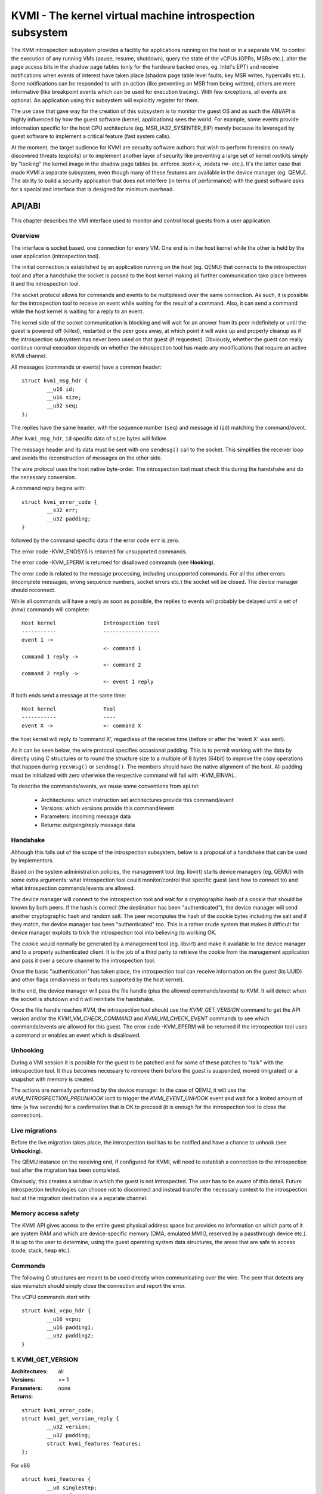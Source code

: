 .. SPDX-License-Identifier: GPL-2.0

=========================================================
KVMI - The kernel virtual machine introspection subsystem
=========================================================

The KVM introspection subsystem provides a facility for applications running
on the host or in a separate VM, to control the execution of any running VMs
(pause, resume, shutdown), query the state of the vCPUs (GPRs, MSRs etc.),
alter the page access bits in the shadow page tables (only for the hardware
backed ones, eg. Intel's EPT) and receive notifications when events of
interest have taken place (shadow page table level faults, key MSR writes,
hypercalls etc.). Some notifications can be responded to with an action
(like preventing an MSR from being written), others are mere informative
(like breakpoint events which can be used for execution tracing).
With few exceptions, all events are optional. An application using this
subsystem will explicitly register for them.

The use case that gave way for the creation of this subsystem is to monitor
the guest OS and as such the ABI/API is highly influenced by how the guest
software (kernel, applications) sees the world. For example, some events
provide information specific for the host CPU architecture
(eg. MSR_IA32_SYSENTER_EIP) merely because its leveraged by guest software
to implement a critical feature (fast system calls).

At the moment, the target audience for KVMI are security software authors
that wish to perform forensics on newly discovered threats (exploits) or
to implement another layer of security like preventing a large set of
kernel rootkits simply by "locking" the kernel image in the shadow page
tables (ie. enforce .text r-x, .rodata rw- etc.). It's the latter case that
made KVMI a separate subsystem, even though many of these features are
available in the device manager (eg. QEMU). The ability to build a security
application that does not interfere (in terms of performance) with the
guest software asks for a specialized interface that is designed for minimum
overhead.

API/ABI
=======

This chapter describes the VMI interface used to monitor and control local
guests from a user application.

Overview
--------

The interface is socket based, one connection for every VM. One end is in the
host kernel while the other is held by the user application (introspection
tool).

The initial connection is established by an application running on the host
(eg. QEMU) that connects to the introspection tool and after a handshake
the socket is passed to the host kernel making all further communication
take place between it and the introspection tool.

The socket protocol allows for commands and events to be multiplexed over
the same connection. As such, it is possible for the introspection tool to
receive an event while waiting for the result of a command. Also, it can
send a command while the host kernel is waiting for a reply to an event.

The kernel side of the socket communication is blocking and will wait
for an answer from its peer indefinitely or until the guest is powered
off (killed), restarted or the peer goes away, at which point it will
wake up and properly cleanup as if the introspection subsystem has never
been used on that guest (if requested). Obviously, whether the guest can
really continue normal execution depends on whether the introspection
tool has made any modifications that require an active KVMI channel.

All messages (commands or events) have a common header::

	struct kvmi_msg_hdr {
		__u16 id;
		__u16 size;
		__u32 seq;
	};

The replies have the same header, with the sequence number (``seq``)
and message id (``id``) matching the command/event.

After ``kvmi_msg_hdr``, ``id`` specific data of ``size`` bytes will
follow.

The message header and its data must be sent with one ``sendmsg()`` call
to the socket. This simplifies the receiver loop and avoids
the reconstruction of messages on the other side.

The wire protocol uses the host native byte-order. The introspection tool
must check this during the handshake and do the necessary conversion.

A command reply begins with::

	struct kvmi_error_code {
		__s32 err;
		__u32 padding;
	}

followed by the command specific data if the error code ``err`` is zero.

The error code -KVM_ENOSYS is returned for unsupported commands.

The error code -KVM_EPERM is returned for disallowed commands (see **Hooking**).

The error code is related to the message processing, including unsupported
commands. For all the other errors (incomplete messages, wrong sequence
numbers, socket errors etc.) the socket will be closed. The device
manager should reconnect.

While all commands will have a reply as soon as possible, the replies
to events will probably be delayed until a set of (new) commands will
complete::

   Host kernel               Introspection tool
   -----------               ------------------
   event 1 ->
                             <- command 1
   command 1 reply ->
                             <- command 2
   command 2 reply ->
                             <- event 1 reply

If both ends send a message at the same time::

   Host kernel               Tool
   -----------               ----
   event X ->                <- command X

the host kernel will reply to 'command X', regardless of the receive time
(before or after the 'event X' was sent).

As it can be seen below, the wire protocol specifies occasional padding. This
is to permit working with the data by directly using C structures or to round
the structure size to a multiple of 8 bytes (64bit) to improve the copy
operations that happen during ``recvmsg()`` or ``sendmsg()``. The members
should have the native alignment of the host. All padding must be
initialized with zero otherwise the respective command will fail with
-KVM_EINVAL.

To describe the commands/events, we reuse some conventions from api.txt:

  - Architectures: which instruction set architectures provide this command/event

  - Versions: which versions provide this command/event

  - Parameters: incoming message data

  - Returns: outgoing/reply message data

Handshake
---------

Although this falls out of the scope of the introspection subsystem, below
is a proposal of a handshake that can be used by implementors.

Based on the system administration policies, the management tool
(eg. libvirt) starts device managers (eg. QEMU) with some extra arguments:
what introspection tool could monitor/control that specific guest (and
how to connect to) and what introspection commands/events are allowed.

The device manager will connect to the introspection tool and wait for a
cryptographic hash of a cookie that should be known by both peers. If the
hash is correct (the destination has been "authenticated"), the device
manager will send another cryptographic hash and random salt. The peer
recomputes the hash of the cookie bytes including the salt and if they match,
the device manager has been "authenticated" too. This is a rather crude
system that makes it difficult for device manager exploits to trick the
introspection tool into believing its working OK.

The cookie would normally be generated by a management tool (eg. libvirt)
and make it available to the device manager and to a properly authenticated
client. It is the job of a third party to retrieve the cookie from the
management application and pass it over a secure channel to the introspection
tool.

Once the basic "authentication" has taken place, the introspection tool
can receive information on the guest (its UUID) and other flags (endianness
or features supported by the host kernel).

In the end, the device manager will pass the file handle (plus the allowed
commands/events) to KVM. It will detect when the socket is shutdown
and it will reinitiate the handshake.

Once the file handle reaches KVM, the introspection tool should
use the *KVMI_GET_VERSION* command to get the API version and/or the
*KVMI_VM_CHECK_COMMAND* and *KVMI_VM_CHECK_EVENT* commands to see which
commands/events are allowed for this guest. The error code -KVM_EPERM
will be returned if the introspection tool uses a command or enables an
event which is disallowed.

Unhooking
---------

During a VMI session it is possible for the guest to be patched and for
some of these patches to "talk" with the introspection tool. It thus
becomes necessary to remove them before the guest is suspended, moved
(migrated) or a snapshot with memory is created.

The actions are normally performed by the device manager. In the case
of QEMU, it will use the *KVM_INTROSPECTION_PREUNHOOK* ioctl to trigger
the *KVMI_EVENT_UNHOOK* event and wait for a limited amount of time
(a few seconds) for a confirmation that is OK to proceed (it is enough
for the introspection tool to close the connection).

Live migrations
---------------

Before the live migration takes place, the introspection tool has to be
notified and have a chance to unhook (see **Unhooking**).

The QEMU instance on the receiving end, if configured for KVMI, will need
to establish a connection to the introspection tool after the migration
has been completed.

Obviously, this creates a window in which the guest is not introspected.
The user has to be aware of this detail. Future introspection technologies
can choose not to disconnect and instead transfer the necessary context
to the introspection tool at the migration destination via a separate
channel.

Memory access safety
--------------------

The KVMI API gives access to the entire guest physical address space but
provides no information on which parts of it are system RAM and which are
device-specific memory (DMA, emulated MMIO, reserved by a passthrough
device etc.). It is up to the user to determine, using the guest operating
system data structures, the areas that are safe to access (code, stack, heap
etc.).

Commands
--------

The following C structures are meant to be used directly when communicating
over the wire. The peer that detects any size mismatch should simply close
the connection and report the error.

The vCPU commands start with::

	struct kvmi_vcpu_hdr {
		__u16 vcpu;
		__u16 padding1;
		__u32 padding2;
	}

1. KVMI_GET_VERSION
-------------------

:Architectures: all
:Versions: >= 1
:Parameters: none
:Returns:

::

	struct kvmi_error_code;
	struct kvmi_get_version_reply {
		__u32 version;
		__u32 padding;
		struct kvmi_features features;
	};

For x86

::

	struct kvmi_features {
		__u8 singlestep;
		__u8 vmfunc;
		__u8 eptp;
		__u8 padding[5];
	};

Returns the introspection API version and some of the features supported
by the hardware (eg. alternate EPT views).

This command is always allowed and successful.

The messages used for introspection commands/events might be extended
in future versions and while the kernel will accept commands with
shorter messages (older versions) or larger messages (newer versions,
ignoring the extra information), it will not accept event replies with
larger/newer messages.

The introspection tool should use this command to identify the features
supported by the kernel side and what messages must be used for event
replies.

2. KVMI_VM_CHECK_COMMAND
------------------------

:Architectures: all
:Versions: >= 1
:Parameters:

::

	struct kvmi_vm_check_command {
		__u16 id;
		__u16 padding1;
		__u32 padding2;
	};

:Returns:

::

	struct kvmi_error_code;

Checks if the command specified by ``id`` is supported and allowed.

This command is always allowed.

:Errors:

* -KVM_ENOENT - the command specified by ``id`` is unsupported
* -KVM_EPERM - the command specified by ``id`` is disallowed
* -KVM_EINVAL - the padding is not zero

3. KVMI_VM_CHECK_EVENT
----------------------

:Architectures: all
:Versions: >= 1
:Parameters:

::

	struct kvmi_vm_check_event {
		__u16 id;
		__u16 padding1;
		__u32 padding2;
	};

:Returns:

::

	struct kvmi_error_code;

Checks if the event specified by ``id`` is supported and allowed.

This command is always allowed.

:Errors:

* -KVM_ENOENT - the event specified by ``id`` is unsupported
* -KVM_EPERM - the event specified by ``id`` is disallowed
* -KVM_EINVAL - the padding is not zero

4. KVMI_VM_GET_INFO
-------------------

:Architectures: all
:Versions: >= 1
:Parameters: none
:Returns:

::

	struct kvmi_error_code;
	struct kvmi_vm_get_info_reply {
		__u32 vcpu_count;
		__u32 padding[3];
	};

Returns the number of online vCPUs.

5. KVMI_VM_CONTROL_EVENTS
-------------------------

:Architectures: all
:Versions: >= 1
:Parameters:

::

	struct kvmi_vm_control_events {
		__u16 event_id;
		__u8 enable;
		__u8 padding1;
		__u32 padding2;
	};

:Returns:

::

	struct kvmi_error_code

Enables/disables VM introspection events. This command can be used with
the following events::

	KVMI_EVENT_UNHOOK

The vCPU events (e.g. *KVMI_EVENT_PAUSE_VCPU*) are controlled with
the *KVMI_VCPU_CONTROL_EVENTS* command.

:Errors:

* -KVM_EINVAL - the padding is not zero
* -KVM_EINVAL - the event ID is unknown (use *KVMI_VM_CHECK_EVENT* first)
* -KVM_EPERM - the access is disallowed (use *KVMI_VM_CHECK_EVENT* first)

6. KVMI_VM_READ_PHYSICAL
------------------------

:Architectures: all
:Versions: >= 1
:Parameters:

::

	struct kvmi_vm_read_physical {
		__u64 gpa;
		__u16 size;
		__u16 padding1;
		__u32 padding2;
	};

:Returns:

::

	struct kvmi_error_code;
	__u8 data[0];

Reads from the guest memory.

Currently, the size must be non-zero and the read must be restricted to
one page (offset + size <= PAGE_SIZE).

:Errors:

* -KVM_ENOENT - the guest page doesn't exists
* -KVM_EINVAL - the specified gpa/size pair is invalid
* -KVM_EINVAL - the padding is not zero

7. KVMI_VM_WRITE_PHYSICAL
-------------------------

:Architectures: all
:Versions: >= 1
:Parameters:

::

	struct kvmi_vm_write_physical {
		__u64 gpa;
		__u16 size;
		__u16 padding1;
		__u32 padding2;
		__u8  data[0];
	};

:Returns:

::

	struct kvmi_error_code

Writes into the guest memory.

Currently, the size must be non-zero and the write must be restricted to
one page (offset + size <= PAGE_SIZE).

:Errors:

* -KVM_ENOENT - the guest page doesn't exists
* -KVM_EINVAL - the specified gpa/size pair is invalid
* -KVM_EINVAL - the padding is not zero

8. KVMI_VCPU_GET_INFO
---------------------

:Architectures: all
:Versions: >= 1
:Parameters:

::

	struct kvmi_vcpu_hdr;

:Returns:

::

	struct kvmi_error_code;
	struct kvmi_vcpu_get_info_reply {
		__u64 tsc_speed;
	};

Returns the TSC frequency (in HZ) for the specified vCPU if available
(otherwise it returns zero).

:Errors:

* -KVM_EINVAL - the padding is not zero
* -KVM_EINVAL - the selected vCPU is invalid
* -KVM_EAGAIN - the selected vCPU can't be introspected yet

9. KVMI_VCPU_PAUSE
------------------

:Architecture: all
:Versions: >= 1
:Parameters:

::

	struct kvmi_vcpu_hdr;
	struct kvmi_vcpu_pause {
		__u8 wait;
		__u8 padding1;
		__u16 padding2;
		__u32 padding3;
	};

:Returns:

::

	struct kvmi_error_code;

Kicks the vCPU out of guest.

If `wait` is 1, the command will wait for vCPU to acknowledge the IPI.

The vCPU will handle the pending commands/events and send the
*KVMI_EVENT_PAUSE_VCPU* event (one for every successful *KVMI_VCPU_PAUSE*
command) before returning to guest.

:Errors:

* -KVM_EINVAL - the padding is not zero
* -KVM_EINVAL - the selected vCPU is invalid
* -KVM_EAGAIN - the selected vCPU can't be introspected yet
* -KVM_EBUSY  - the selected vCPU has too many queued
                *KVMI_EVENT_PAUSE_VCPU* events
* -KVM_EPERM  - the *KVMI_EVENT_PAUSE_VCPU* event is disallowed

10. KVMI_VCPU_CONTROL_EVENTS
----------------------------

:Architectures: all
:Versions: >= 1
:Parameters:

::

	struct kvmi_vcpu_hdr;
	struct kvmi_vcpu_control_events {
		__u16 event_id;
		__u8 enable;
		__u8 padding1;
		__u32 padding2;
	};

:Returns:

::

	struct kvmi_error_code

Enables/disables vCPU introspection events. This command can be used with
the following events::

	KVMI_EVENT_BREAKPOINT
	KVMI_EVENT_CR
	KVMI_EVENT_DESCRIPTOR
	KVMI_EVENT_HYPERCALL
	KVMI_EVENT_MSR
	KVMI_EVENT_PF
	KVMI_EVENT_XSETBV

When an event is enabled, the introspection tool is notified and
must reply with: continue, retry, crash, etc. (see **Events** below).

The following vCPU events doesn't have to be enabled and can't be disabled,
because these are sent as a result of certain commands (but they can be
disallowed by the device manager) ::

	KVMI_EVENT_PAUSE_VCPU
	KVMI_EVENT_SINGLESTEP
	KVMI_EVENT_TRAP

The VM events (e.g. *KVMI_EVENT_UNHOOK*) are controlled with
the *KVMI_VM_CONTROL_EVENTS* command.

:Errors:

* -KVM_EINVAL - the padding is not zero
* -KVM_EINVAL - the selected vCPU is invalid
* -KVM_EINVAL - the event ID is unknown (use *KVMI_VM_CHECK_EVENT* first)
* -KVM_EPERM - the access is disallowed (use *KVMI_VM_CHECK_EVENT* first)
* -KVM_EAGAIN - the selected vCPU can't be introspected yet
* -KVM_EOPNOTSUPP - the event can't be intercepted in the current setup
                    (e.g. KVMI_EVENT_DESCRIPTOR with AMD)
* -KVM_EBUSY - the event can't be intercepted right now
               (e.g. KVMI_EVENT_BREAKPOINT if the #BP event is already intercepted
                by userspace)

11. KVMI_VCPU_GET_REGISTERS
---------------------------

:Architectures: x86
:Versions: >= 1
:Parameters:

::

	struct kvmi_vcpu_hdr;
	struct kvmi_vcpu_get_registers {
		__u16 nmsrs;
		__u16 padding1;
		__u32 padding2;
		__u32 msrs_idx[0];
	};

:Returns:

::

	struct kvmi_error_code;
	struct kvmi_vcpu_get_registers_reply {
		__u32 mode;
		__u32 padding;
		struct kvm_regs regs;
		struct kvm_sregs sregs;
		struct kvm_msrs msrs;
	};

For the given vCPU and the ``nmsrs`` sized array of MSRs registers,
returns the current vCPU mode (in bytes: 2, 4 or 8), the general purpose
registers, the special registers and the requested set of MSRs.

:Errors:

* -KVM_EINVAL - the selected vCPU is invalid
* -KVM_EINVAL - one of the indicated MSRs is invalid
* -KVM_EINVAL - the padding is not zero
* -KVM_EINVAL - the reply size is larger than KVMI_MSG_SIZE
                (too many MSRs)
* -KVM_EAGAIN - the selected vCPU can't be introspected yet
* -KVM_ENOMEM - there is not enough memory to allocate the reply

12. KVMI_VCPU_SET_REGISTERS
---------------------------

:Architectures: x86
:Versions: >= 1
:Parameters:

::

	struct kvmi_vcpu_hdr;
	struct kvm_regs;

:Returns:

::

	struct kvmi_error_code

Sets the general purpose registers for the given vCPU. The changes become
visible to other threads accessing the KVM vCPU structure after the event
currently being handled is replied to.

:Errors:

* -KVM_EINVAL - the selected vCPU is invalid
* -KVM_EINVAL - the padding is not zero
* -KVM_EAGAIN - the selected vCPU can't be introspected yet
* -KVM_EOPNOTSUPP - the command hasn't been received during an introspection event

13. KVMI_VCPU_GET_CPUID
-----------------------

:Architectures: x86
:Versions: >= 1
:Parameters:

::

	struct kvmi_vcpu_hdr;
	struct kvmi_vcpu_get_cpuid {
		__u32 function;
		__u32 index;
	};

:Returns:

::

	struct kvmi_error_code;
	struct kvmi_vcpu_get_cpuid_reply {
		__u32 eax;
		__u32 ebx;
		__u32 ecx;
		__u32 edx;
	};

Returns a CPUID leaf (as seen by the guest OS).

:Errors:

* -KVM_EINVAL - the selected vCPU is invalid
* -KVM_EINVAL - the padding is not zero
* -KVM_EAGAIN - the selected vCPU can't be introspected yet
* -KVM_ENOENT - the selected leaf is not present or is invalid

14. KVMI_VM_CONTROL_CLEANUP
---------------------------
:Architectures: all
:Versions: >= 1
:Parameters:

::

	struct kvmi_vm_control_cleanup {
		__u8 enable;
		__u8 padding1;
		__u16 padding2;
		__u32 padding3;
	};

:Returns:

::

	struct kvmi_error_code

Enables/disables the automatic cleanup of the changes made by
the introspection tool at the hypervisor level (e.g. CR/MSR/BP
interceptions). By default it is disabled.

:Errors:

* -KVM_EINVAL - the padding is not zero
* -KVM_EINVAL - 'enabled' is not 1 or 0

15. KVMI_VCPU_CONTROL_CR
------------------------

:Architectures: x86
:Versions: >= 1
:Parameters:

::

	struct kvmi_vcpu_hdr;
	struct kvmi_vcpu_control_cr {
		__u8 cr;
		__u8 enable;
		__u16 padding1;
		__u32 padding2;
	};

:Returns:

::

	struct kvmi_error_code

Enables/disables introspection for a specific control register and must
be used in addition to *KVMI_VCPU_CONTROL_EVENTS* with the *KVMI_EVENT_CR*
ID set.

:Errors:

* -KVM_EINVAL - the selected vCPU is invalid
* -KVM_EINVAL - the specified control register is not CR0, CR3 or CR4
* -KVM_EINVAL - the padding is not zero
* -KVM_EAGAIN - the selected vCPU can't be introspected yet

16. KVMI_VCPU_INJECT_EXCEPTION
------------------------------

:Architectures: all
:Versions: >= 1
:Parameters:

::

	struct kvmi_vcpu_hdr;
	struct kvmi_vcpu_inject_exception {
		__u8 nr;
		__u8 padding1;
		__u16 padding2;
		__u32 error_code;
		__u64 address;
	};

:Returns:

::

	struct kvmi_error_code

Injects a vCPU exception with or without an error code. In case of page fault
exception, the guest virtual address has to be specified.

The *KVMI_EVENT_TRAP* event will be sent with the effective injected
exception.

:Errors:

* -KVM_EPERM  - the *KVMI_EVENT_TRAP* event is disallowed
* -KVM_EINVAL - the selected vCPU is invalid
* -KVM_EINVAL - the padding is not zero
* -KVM_EAGAIN - the selected vCPU can't be introspected yet
* -KVM_EBUSY - another *KVMI_VCPU_INJECT_EXCEPTION*-*KVMI_EVENT_TRAP* pair
               is in progress

17. KVMI_VM_GET_MAX_GFN
-----------------------

:Architecture: all
:Versions: >= 1
:Parameters: none
:Returns:

::

        struct kvmi_error_code;
        struct kvmi_vm_get_max_gfn_reply {
                __u64 gfn;
        };

Provides the maximum GFN allocated to the VM by walking through all
memory slots allocated by KVM. Stricly speaking, the returned value refers
to the first inaccessible GFN, next to the maximum accessible GFN.

18. KVMI_VCPU_GET_XCR
---------------------

:Architecture: x86
:Versions: >= 1
:Parameters:

::

	struct kvmi_vcpu_hdr;
	struct kvmi_vcpu_get_xcr {
		__u8 xcr;
		__u8 padding[7];
	};

:Returns:

::

        struct kvmi_error_code;
	struct kvmi_vcpu_get_xcr_reply {
		u64 value;
	};

Returns the value of an extended control register XCR.

:Errors:

* -KVM_EINVAL - the selected vCPU is invalid
* -KVM_EINVAL - the specified control register is not XCR0
* -KVM_EINVAL - the padding is not zero
* -KVM_EAGAIN - the selected vCPU can't be introspected yet

19. KVMI_VCPU_GET_XSAVE
-----------------------

:Architecture: x86
:Versions: >= 1
:Parameters:

::

	struct kvmi_vcpu_hdr;

:Returns:

::

	struct kvmi_error_code;
	struct kvmi_vcpu_get_xsave_reply {
		__u32 region[0];
	};

Returns a buffer containing the XSAVE area. Currently, the size of
``kvm_xsave`` is used, but it could change. The userspace should get
the buffer size from the message size (kvmi_msg_hdr.size).

:Errors:

* -KVM_EINVAL - the selected vCPU is invalid
* -KVM_EINVAL - the padding is not zero
* -KVM_EAGAIN - the selected vCPU can't be introspected yet
* -KVM_ENOMEM - there is not enough memory to allocate the reply

20. KVMI_VCPU_SET_XSAVE
-----------------------

:Architecture: x86
:Versions: >= 1
:Parameters:

::

	struct kvmi_vcpu_hdr;
	struct kvmi_vcpu_set_xsave {
		__u32 region[0];
	};

:Returns:

::

	struct kvmi_error_code;

Modifies the XSAVE area.

:Errors:

* -KVM_EINVAL - the buffer is larger than ``struct kvm_xsave``
* -KVM_EINVAL - the selected vCPU is invalid
* -KVM_EINVAL - the padding is not zero
* -KVM_EAGAIN - the selected vCPU can't be introspected yet

21. KVMI_VCPU_GET_MTRR_TYPE
---------------------------

:Architecture: x86
:Versions: >= 1
:Parameters:

::

	struct kvmi_vcpu_hdr;
	struct kvmi_vcpu_get_mtrr_type {
		__u64 gpa;
	};

:Returns:

::

	struct kvmi_error_code;
	struct kvmi_vcpu_get_mtrr_type_reply {
		__u8 type;
		__u8 padding[7];
	};

Returns the guest memory type for a specific physical address.

:Errors:

* -KVM_EINVAL - the selected vCPU is invalid
* -KVM_EINVAL - the padding is not zero
* -KVM_EAGAIN - the selected vCPU can't be introspected yet

22. KVMI_VCPU_CONTROL_MSR
-------------------------

:Architectures: x86
:Versions: >= 1
:Parameters:

::

	struct kvmi_vcpu_hdr;
	struct kvmi_vcpu_control_msr {
		__u8 enable;
		__u8 padding1;
		__u16 padding2;
		__u32 msr;
	};

:Returns:

::

	struct kvmi_error_code

Enables/disables introspection for a specific MSR and must be used
in addition to *KVMI_VCPU_CONTROL_EVENTS* with the *KVMI_EVENT_MSR* ID set.

Currently, only MSRs within the following two ranges are supported. Trying
to control events for any other register will fail with -KVM_EINVAL::

	0          ... 0x00001fff
	0xc0000000 ... 0xc0001fff

:Errors:

* -KVM_EINVAL - the selected vCPU is invalid
* -KVM_EINVAL - the specified MSR is invalid
* -KVM_EINVAL - the padding is not zero
* -KVM_EAGAIN - the selected vCPU can't be introspected yet

23. KVMI_VM_SET_PAGE_ACCESS
---------------------------

:Architectures: x86
:Versions: >= 1
:Parameters:

::

	struct kvmi_vm_set_page_access {
		__u16 count;
		__u16 padding1;
		__u32 padding2;
		struct kvmi_page_access_entry entries[0];
	};

where::

	struct kvmi_page_access_entry {
		__u64 gpa;
		__u8 access;
		__u8 visible;
		__u16 padding1;
		__u32 padding2;
	};


:Returns:

::

	struct kvmi_error_code

Sets the access bits (rwx) for an array of ``count`` guest physical
addresses.

The valid access bits are::

	KVMI_PAGE_ACCESS_R
	KVMI_PAGE_ACCESS_W
	KVMI_PAGE_ACCESS_X


The command will fail with -KVM_EINVAL if any of the specified combination
of access bits is not supported. Also, if ``visible`` is set to 1 but
the page is not visible.

The command will try to apply all changes and return the first error if
some failed. The introspection tool should handle the rollback.

In order to 'forget' an address, all three bits ('rwx') must be set.

:Errors:

* -KVM_EINVAL - the specified access bits combination is invalid
* -KVM_EINVAL - the padding is not zero
* -KVM_EINVAL - the message size is invalid
* -KVM_EAGAIN - the selected vCPU can't be introspected yet
* -KVM_ENOMEM - there is not enough memory to add the page tracking structures

24. KVMI_VCPU_CONTROL_SINGLESTEP
--------------------------------

:Architectures: x86 (vmx)
:Versions: >= 1
:Parameters:

::

	struct kvmi_vcpu_hdr;
	struct kvmi_vcpu_control_singlestep {
		__u8 enable;
		__u8 padding[7];
	};

:Returns:

::

	struct kvmi_error_code;

Enables/disables singlestep for the selected vCPU.

The introspection tool should use *KVMI_GET_VERSION*, to check
if the hardware supports singlestep (see **KVMI_GET_VERSION**).

After every instruction, a *KVMI_EVENT_SINGLESTEP* event is sent
to the introspection tool.

:Errors:

* -KVM_EPERM  - the *KVMI_EVENT_SINGLESTEP* event is disallowed
* -KVM_EOPNOTSUPP - the hardware doesn't support singlestep
* -KVM_EINVAL - the padding is not zero
* -KVM_EAGAIN - the selected vCPU can't be introspected yet

25. KVMI_VCPU_TRANSLATE_GVA
---------------------------

:Architecture: x86
:Versions: >= 1
:Parameters:

::

	struct kvmi_vcpu_hdr;
	struct kvmi_vcpu_translate_gva {
		__u64 gva;
	};

:Returns:

::

	struct kvmi_error_code;
	struct kvmi_vcpu_translate_gva_reply {
		__u64 gpa;
	};

Translates a guest virtual address to a guest physical address or ~0 if
the address cannot be translated.

:Errors:

* -KVM_EINVAL - the selected vCPU is invalid
* -KVM_EINVAL - the padding is not zero
* -KVM_EAGAIN - the selected vCPU can't be introspected yet

26. KVMI_VCPU_GET_EPT_VIEW
--------------------------

:Architecture: x86
:Versions: >= 1
:Parameters:

::

	struct kvmi_vcpu_hdr;

:Returns:

::

	struct kvmi_error_code;
	struct kvmi_vcpu_get_ept_view_reply {
		__u16 view;
		__u16 padding1;
		__u32 padding2;
	};

Returns the EPT ``view`` the provided vCPU operates on.

Before getting EPT views, the introspection tool should use
*KVMI_GET_VERSION* to check if the hardware has support for VMFUNC and
EPTP switching mechanism (see **KVMI_GET_VERSION**).  If the hardware
does not provide support for these features, the returned EPT view will
be zero.

* -KVM_EINVAL - the selected vCPU is invalid
* -KVM_EINVAL - the padding is not zero
* -KVM_EAGAIN - the selected vCPU can't be introspected yet

27. KVMI_VCPU_SET_EPT_VIEW
--------------------------

:Architecture: x86
:Versions: >= 1
:Parameters:

::

	struct kvmi_vcpu_hdr;
	struct kvmi_vcpu_set_ept_view {
		__u16 view;
		__u16 padding1;
		__u32 padding2;
	};

:Returns:

::

	struct kvmi_error_code;

Configures the vCPU to use the provided ``view``.

Before switching EPT views, the introspection tool should use
*KVMI_GET_VERSION* to check if the hardware has support for VMFUNC and
EPTP switching mechanism (see **KVMI_GET_VERSION**).

:Errors:

* -KVM_EINVAL - the selected vCPU is invalid
* -KVM_EINVAL - padding is not zero
* -KVM_EINVAL - the selected EPT view is invalid
* -KVM_EAGAIN - the selected vCPU can't be introspected yet
* -KVM_EOPNOTSUPP - an EPT view was selected but the hardware doesn't support it

Events
======

All introspection events (VM or vCPU related) are sent
using the *KVMI_EVENT* message id. No event will be sent unless
it is explicitly enabled (see *KVMI_VM_CONTROL_EVENTS*
and *KVMI_VCPU_CONTROL_EVENTS*) or requested (eg. *KVMI_EVENT_PAUSE_VCPU*).

The *KVMI_EVENT_UNHOOK* event doesn't have a reply and share the kvmi_event
structure, for consistency with the vCPU events.

The message data begins with a common structure, having the size of the
structure, the vCPU index and the event id::

	struct kvmi_event {
		__u16 size;
		__u16 vcpu;
		__u8 event;
		__u8 padding[3];
		struct kvmi_event_arch arch;
	}

On x86 the structure looks like this::

	struct kvmi_event_arch {
		__u8 mode;
		__u8 padding[7];
		struct kvm_regs regs;
		struct kvm_sregs sregs;
		struct {
			__u64 sysenter_cs;
			__u64 sysenter_esp;
			__u64 sysenter_eip;
			__u64 efer;
			__u64 star;
			__u64 lstar;
			__u64 cstar;
			__u64 pat;
			__u64 shadow_gs;
		} msrs;
	};

It contains information about the vCPU state at the time of the event.

An event reply begins with two common structures::

	struct kvmi_vcpu_hdr;
	struct kvmi_event_reply {
		__u8 action;
		__u8 event;
		__u16 padding1;
		__u32 padding2;
	};

All events accept the KVMI_EVENT_ACTION_CRASH action, which stops the
guest ungracefully, but as soon as possible.

Most of the events accept the KVMI_EVENT_ACTION_CONTINUE action, which
lets the instruction that caused the event to continue.

Some of the events accept the KVMI_EVENT_ACTION_RETRY action, to continue
by re-entering in guest.

Specific event data can follow these common structures.

1. KVMI_EVENT_UNHOOK
--------------------

:Architecture: all
:Versions: >= 1
:Actions: none
:Parameters:

::

	struct kvmi_event;

:Returns: none

This event is sent when the device manager has to pause/stop/migrate
the guest (see **Unhooking**) and the introspection has been enabled
for this event (see **KVMI_VM_CONTROL_EVENTS**). The introspection tool
has a chance to unhook and close the KVMI channel (signaling that the
operation can proceed).

2. KVMI_EVENT_PAUSE_VCPU
------------------------

:Architectures: all
:Versions: >= 1
:Actions: CONTINUE, CRASH
:Parameters:

::

	struct kvmi_event;

:Returns:

::

	struct kvmi_vcpu_hdr;
	struct kvmi_event_reply;

This event is sent in response to a *KVMI_VCPU_PAUSE* command and
cannot be controlled with *KVMI_VCPU_CONTROL_EVENTS*.
Because it has a low priority, it will be sent after any other vCPU
introspection event and when no other vCPU introspection command is
queued.

3. KVMI_EVENT_HYPERCALL
-----------------------

:Architectures: x86
:Versions: >= 1
:Actions: CONTINUE, CRASH
:Parameters:

::

	struct kvmi_event;

:Returns:

::

	struct kvmi_vcpu_hdr;
	struct kvmi_event_reply;

This event is sent on a specific user hypercall when the introspection has
been enabled for this event (see *KVMI_VCPU_CONTROL_EVENTS*).

The hypercall number must be ``KVM_HC_XEN_HVM_OP`` with the
``KVM_HC_XEN_HVM_OP_GUEST_REQUEST_VM_EVENT`` sub-function
(see hypercalls.rst).

It is used by the code residing inside the introspected guest to call the
introspection tool and to report certain details about its operation. For
example, a classic antimalware remediation tool can report what it has
found during a scan.

4. KVMI_EVENT_BREAKPOINT
------------------------

:Architectures: x86
:Versions: >= 1
:Actions: CONTINUE, CRASH, RETRY
:Parameters:

::

	struct kvmi_event;
	struct kvmi_event_breakpoint {
		__u64 gpa;
		__u8 insn_len;
		__u8 padding[7];
	};

:Returns:

::

	struct kvmi_vcpu_hdr;
	struct kvmi_event_reply;

This event is sent when a breakpoint was reached and the introspection has
been enabled for this event (see *KVMI_VCPU_CONTROL_EVENTS*).

Some of these breakpoints could have been injected by the introspection tool,
placed in the slack space of various functions and used as notification
for when the OS or an application has reached a certain state or is
trying to perform a certain operation (like creating a process).

``kvmi_event`` and the guest physical address are sent to the introspection tool.

The *RETRY* action is used by the introspection tool for its own breakpoints.

5. KVMI_EVENT_CR
----------------

:Architectures: x86
:Versions: >= 1
:Actions: CONTINUE, CRASH
:Parameters:

::

	struct kvmi_event;
	struct kvmi_event_cr {
		__u8 cr;
		__u8 padding[7];
		__u64 old_value;
		__u64 new_value;
	};

:Returns:

::

	struct kvmi_vcpu_hdr;
	struct kvmi_event_reply;
	struct kvmi_event_cr_reply {
		__u64 new_val;
	};

This event is sent when a control register is going to be changed and the
introspection has been enabled for this event and for this specific
register (see **KVMI_VCPU_CONTROL_EVENTS**).

``kvmi_event``, the control register number, the old value and the new value
are sent to the introspection tool. The *CONTINUE* action will set the ``new_val``.

6. KVMI_EVENT_TRAP
------------------

:Architectures: all
:Versions: >= 1
:Actions: CONTINUE, CRASH
:Parameters:

::

	struct kvmi_event;
	struct kvmi_event_trap {
		__u8 nr;
		__u8 padding1;
		__u16 padding2;
		__u32 error_code;
		__u64 address;
	};

:Returns:

::

	struct kvmi_vcpu_hdr;
	struct kvmi_event_reply;

This event is sent if a previous *KVMI_VCPU_INJECT_EXCEPTION* command
took place. Because it has a high priority, it will be sent before any
other vCPU introspection event.

``kvmi_event``, exception/interrupt number, exception code
(``error_code``) and address are sent to the introspection tool,
which should check if its exception has been injected or overridden.

7. KVMI_EVENT_XSETBV
--------------------

:Architectures: x86
:Versions: >= 1
:Actions: CONTINUE, CRASH
:Parameters:

::

	struct kvmi_event;
	struct kvmi_event_xsetbv {
		__u8 xcr;
		__u8 padding[7];
		__u64 old_value;
		__u64 new_value;
	};

:Returns:

::

	struct kvmi_vcpu_hdr;
	struct kvmi_event_reply;

This event is sent when the extended control register XCR is going
to be changed and the introspection has been enabled for this event
(see *KVMI_VCPU_CONTROL_EVENTS*).

``kvmi_event``, the extended control register number, the old value and
the new value are sent to the introspection tool.

8. KVMI_EVENT_DESCRIPTOR
------------------------

:Architecture: x86
:Versions: >= 1
:Actions: CONTINUE, RETRY, CRASH
:Parameters:

::

	struct kvmi_event;
	struct kvmi_event_descriptor {
		__u8 descriptor;
		__u8 write;
		__u8 padding[6];
	};

:Returns:

::

	struct kvmi_vcpu_hdr;
	struct kvmi_event_reply;

This event is sent when a descriptor table register is accessed and the
introspection has been enabled for this event (see **KVMI_VCPU_CONTROL_EVENTS**).

``kvmi_event`` and ``kvmi_event_descriptor`` are sent to the introspection tool.

``descriptor`` can be one of::

	KVMI_DESC_IDTR
	KVMI_DESC_GDTR
	KVMI_DESC_LDTR
	KVMI_DESC_TR

``write`` is 1 if the descriptor was written, 0 otherwise.

9. KVMI_EVENT_MSR
-----------------

:Architectures: x86
:Versions: >= 1
:Actions: CONTINUE, CRASH
:Parameters:

::

	struct kvmi_event;
	struct kvmi_event_msr {
		__u32 msr;
		__u32 padding;
		__u64 old_value;
		__u64 new_value;
	};

:Returns:

::

	struct kvmi_vcpu_hdr;
	struct kvmi_event_reply;
	struct kvmi_event_msr_reply {
		__u64 new_val;
	};

This event is sent when a model specific register is going to be changed
and the introspection has been enabled for this event and for this specific
register (see **KVMI_VCPU_CONTROL_EVENTS**).

``kvmi_event``, the MSR number, the old value and the new value are
sent to the introspection tool. The *CONTINUE* action will set the ``new_val``.

10. KVMI_EVENT_PF
-----------------

:Architectures: x86
:Versions: >= 1
:Actions: CONTINUE, CRASH, RETRY
:Parameters:

::

	struct kvmi_event;
	struct kvmi_event_pf {
		__u64 gva;
		__u64 gpa;
		__u8 access;
		__u8 padding1;
		__u16 padding2;
		__u32 padding3;
	};

:Returns:

::

	struct kvmi_vcpu_hdr;
	struct kvmi_event_reply;

This event is sent when a hypervisor page fault occurs due to a failed
permission check in the shadow page tables, the introspection has been
enabled for this event (see *KVMI_VCPU_CONTROL_EVENTS*) and the event was
generated for a page in which the introspection tool has shown interest
(ie. has previously touched it by adjusting the spte permissions).

The shadow page tables can be used by the introspection tool to guarantee
the purpose of code areas inside the guest (code, rodata, stack, heap
etc.) Each attempt at an operation unfitting for a certain memory
range (eg. execute code in heap) triggers a page fault and gives the
introspection tool the chance to audit the code attempting the operation.

``kvmi_event``, guest virtual address (or 0xffffffff/UNMAPPED_GVA),
guest physical address and the access flags (eg. KVMI_PAGE_ACCESS_R)
are sent to the introspection tool.

The *CONTINUE* action will continue the page fault handling (e.g. via
emulation).

The *RETRY* action is used by the introspection tool to retry the
execution of the current instruction, usually because it changed the
instruction pointer or the page restrictions.

11. KVMI_EVENT_SINGLESTEP
-------------------------

:Architectures: x86
:Versions: >= 1
:Actions: CONTINUE, CRASH
:Parameters:

::

	struct kvmi_event;

:Returns:

::

	struct kvmi_vcpu_hdr;
	struct kvmi_event_reply;
	struct kvmi_event_singlestep {
		__u8 failed;
		__u8 padding[7];
	};

This event is sent after each instruction, as long as the singlestep is
enabled for the current vCPU (see **KVMI_VCPU_CONTROL_SINGLESTEP**).
